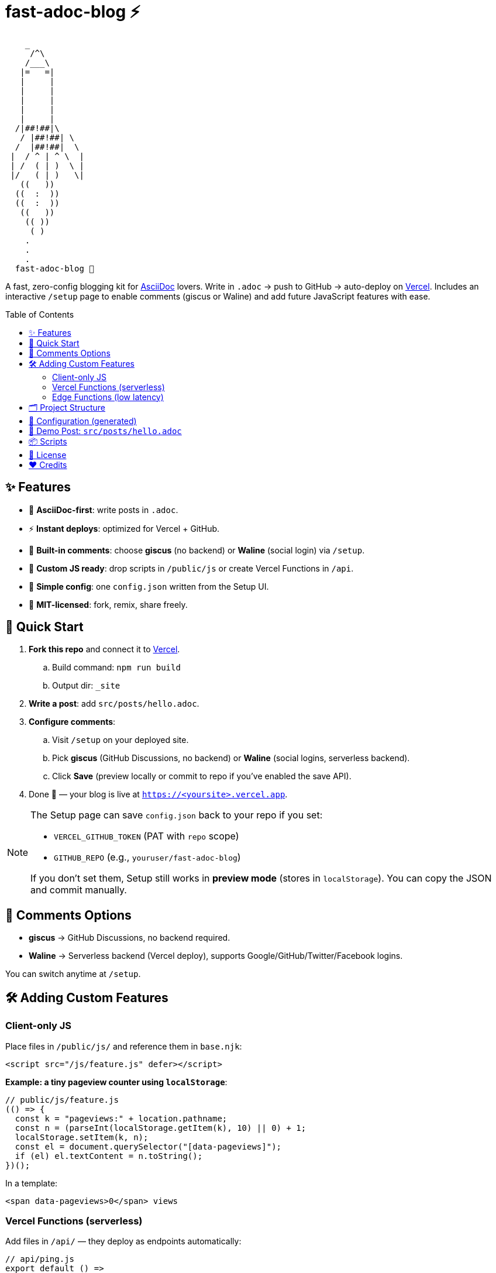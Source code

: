= fast-adoc-blog ⚡
:toc: macro
:icons: font
:sectanchors:
:source-highlighter: rouge

....
    _
     /^\
    /___\
   |=   =|
   |     |
   |     |
   |     |
   |     |
   |     |
  /|##!##|\
   / |##!##| \
  /  |##!##|  \
 |  / ^ | ^ \  |
 | /  ( | )  \ |
 |/   ( | )   \|
   ((   ))
  ((  :  ))
  ((  :  ))
   ((   ))
    (( ))
     ( )
    .
    .
    .
  fast-adoc-blog 🚀
....

A fast, zero-config blogging kit for https://asciidoc.org[AsciiDoc] lovers.
Write in `.adoc` → push to GitHub → auto-deploy on https://vercel.com[Vercel].
Includes an interactive `/setup` page to enable comments (giscus or Waline) and add future JavaScript features with ease.

toc::[]

== ✨ Features

* 📝 *AsciiDoc-first*: write posts in `.adoc`.
* ⚡ *Instant deploys*: optimized for Vercel + GitHub.
* 💬 *Built-in comments*: choose *giscus* (no backend) or *Waline* (social login) via `/setup`.
* 🔌 *Custom JS ready*: drop scripts in `/public/js` or create Vercel Functions in `/api`.
* 🧩 *Simple config*: one `config.json` written from the Setup UI.
* 🚀 *MIT-licensed*: fork, remix, share freely.

== 🚀 Quick Start

. *Fork this repo* and connect it to https://vercel.com[Vercel].
.. Build command: `npm run build`
.. Output dir: `_site`
. *Write a post*: add `src/posts/hello.adoc`.
. *Configure comments*:
.. Visit `/setup` on your deployed site.
.. Pick **giscus** (GitHub Discussions, no backend) or **Waline** (social logins, serverless backend).
.. Click *Save* (preview locally or commit to repo if you’ve enabled the save API).
. Done 🎉 — your blog is live at `https://<yoursite>.vercel.app`.

[NOTE]
====
The Setup page can save `config.json` back to your repo if you set:

* `VERCEL_GITHUB_TOKEN` (PAT with `repo` scope)
* `GITHUB_REPO` (e.g., `youruser/fast-adoc-blog`)

If you don’t set them, Setup still works in *preview mode* (stores in `localStorage`). You can copy the JSON and commit manually.
====

== 💬 Comments Options

* *giscus* → GitHub Discussions, no backend required.
* *Waline* → Serverless backend (Vercel deploy), supports Google/GitHub/Twitter/Facebook logins.

You can switch anytime at `/setup`.

== 🛠 Adding Custom Features

=== Client-only JS

Place files in `/public/js/` and reference them in `base.njk`:

[source,html]
----
<script src="/js/feature.js" defer></script>
----

*Example: a tiny pageview counter using `localStorage`*:

[source,javascript]
----
// public/js/feature.js
(() => {
  const k = "pageviews:" + location.pathname;
  const n = (parseInt(localStorage.getItem(k), 10) || 0) + 1;
  localStorage.setItem(k, n);
  const el = document.querySelector("[data-pageviews]");
  if (el) el.textContent = n.toString();
})();
----

In a template:

[source,html]
----
<span data-pageviews>0</span> views
----

=== Vercel Functions (serverless)

Add files in `/api/` — they deploy as endpoints automatically:

[source,javascript]
----
// api/ping.js
export default () =>
  new Response(JSON.stringify({ ok: true }), {
    headers: { "content-type": "application/json" }
  });
----

Client call:

[source,javascript]
----
fetch("/api/ping").then(r => r.json()).then(console.log);
----

=== Edge Functions (low latency)

[source,javascript]
----
export const config = { runtime: "edge" };

export default async function handler(req) {
  const url = new URL(req.url);
  const name = url.searchParams.get("name") || "world";
  return new Response(`hello, ${name}`, {
    headers: { "content-type": "text/plain" }
  });
}
----

== 🗂 Project Structure

[source,text]
----
fast-adoc-blog/
├─ src/
│  ├─ posts/        # your .adoc posts
│  ├─ _includes/    # templates (base, post, comments, setup)
│  └─ index.njk     # homepage
├─ public/          # static assets (css, js)
├─ api/             # optional serverless/edge functions
├─ config.json      # generated by /setup (comments config)
├─ .eleventy.js     # 11ty + AsciiDoc config
├─ package.json
└─ vercel.json
----

== 🔧 Configuration (generated)

The interactive `/setup` page writes a small `config.json`:

[source,json]
----
{
  "commentsProvider": "giscus",
  "giscus": {
    "repo": "",
    "repoId": "",
    "category": "",
    "categoryId": "",
    "mapping": "pathname",
    "theme": "light",
    "lang": "en"
  },
  "waline": {
    "serverURL": ""
  }
}
----

[TIP]
====
You can keep `commentsProvider` set to `off` to disable comments entirely.
====

== 🧪 Demo Post: `src/posts/hello.adoc`

[source,adoc]
----
= Hello, AsciiDoc
:page-layout: post.njk
:toc:

This is an `.adoc` post rendered by 11ty via Asciidoctor.

== Why AsciiDoc?

* Rich semantics and attributes
* Includes, macros, and callouts
* Plays great with CI/CD

toc::[]
----

== 📦 Scripts

[source,json]
----
{
  "scripts": {
    "dev": "ELEVENTY_ENV=development npx @11ty/eleventy --serve",
    "build": "npx @11ty/eleventy",
    "clean": "rm -rf _site"
  }
}
----

== 📜 License

MIT — use, share, remix freely. Contributions welcome via PRs & Issues.

== ❤️ Credits

Built with AsciiDoc, Eleventy, and Vercel.
